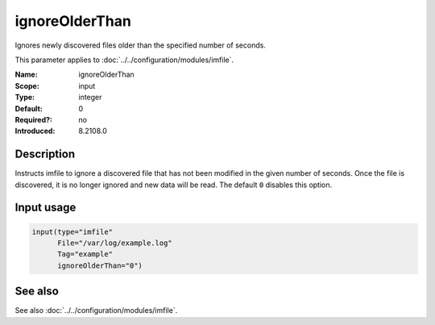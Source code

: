 .. _param-imfile-ignoreolderthan:
.. _imfile.parameter.input.ignoreolderthan:
.. _imfile.parameter.ignoreolderthan:

ignoreOlderThan
===============

.. index::
   single: imfile; ignoreOlderThan
   single: ignoreOlderThan

.. summary-start

Ignores newly discovered files older than the specified number of seconds.

.. summary-end

This parameter applies to :doc:`../../configuration/modules/imfile`.

:Name: ignoreOlderThan
:Scope: input
:Type: integer
:Default: 0
:Required?: no
:Introduced: 8.2108.0

Description
-----------
Instructs imfile to ignore a discovered file that has not been modified in
the given number of seconds. Once the file is discovered, it is no longer
ignored and new data will be read. The default ``0`` disables this option.

Input usage
-----------
.. _param-imfile-input-ignoreolderthan:
.. _imfile.parameter.input.ignoreolderthan-usage:

.. code-block:: rsyslog

   input(type="imfile"
         File="/var/log/example.log"
         Tag="example"
         ignoreOlderThan="0")

See also
--------
See also :doc:`../../configuration/modules/imfile`.
